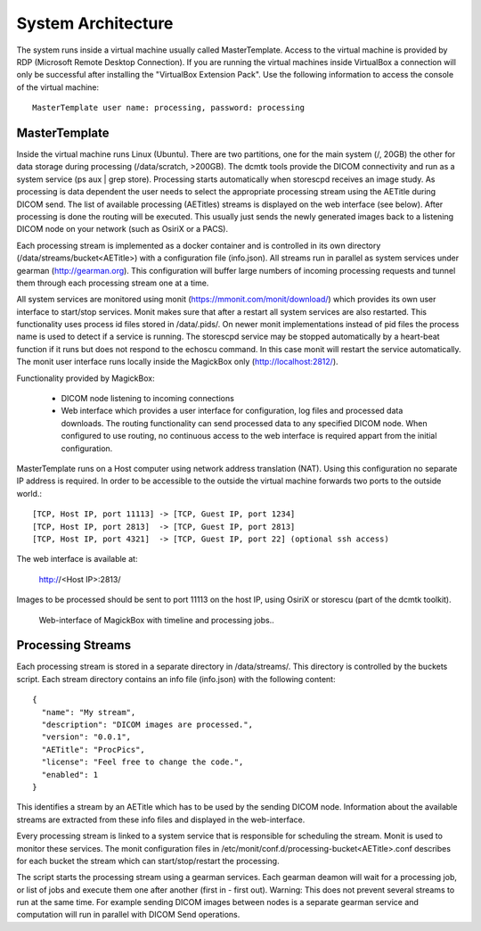 .. _Introduction:

********************
System Architecture
********************

The system runs inside a virtual machine usually called MasterTemplate. Access to the virtual machine is provided by RDP (Microsoft Remote Desktop Connection). If you are running the virtual machines inside VirtualBox a connection will only be successful after installing the "VirtualBox Extension Pack". Use the following information to access the console of the virtual machine::

	MasterTemplate user name: processing, password: processing


MasterTemplate
==============

Inside the virtual machine runs Linux (Ubuntu). There are two partitions, one for the main system (/, 20GB) the other for data storage during processing (/data/scratch, >200GB). The dcmtk tools provide the DICOM connectivity and run as a system service (ps aux | grep store). Processing starts automatically when storescpd receives an image study. As processing is data dependent the user needs to select the appropriate processing stream using the AETitle during DICOM send. The list of available processing (AETitles) streams is displayed on the web interface (see below). After processing is done the routing will be executed. This usually just sends the newly generated images back to a listening DICOM node on your network (such as OsiriX or a PACS).

Each processing stream is implemented as a docker container and is controlled in its own directory (/data/streams/bucket<AETitle>) with a configuration file (info.json). All streams run in parallel as system services under gearman (http://gearman.org). This configuration will buffer large numbers of incoming processing requests and tunnel them through each processing stream one at a time.

All system services are monitored using monit (https://mmonit.com/monit/download/) which provides its own user interface to start/stop services. Monit makes sure that after a restart all system services are also restarted. This functionality uses process id files stored in /data/.pids/. On newer monit implementations instead of pid files the process name is used to detect if a service is running. The storescpd service may be stopped automatically by a heart-beat function if it runs but does not respond to the echoscu command. In this case monit will restart the service automatically. The monit user interface runs locally inside the MagickBox only (http://localhost:2812/).

Functionality provided by MagickBox:

	* DICOM node listening to incoming connections
	* Web interface which provides a user interface for configuration, log files and processed data downloads. The routing functionality can send processed data to any specified DICOM node. When configured to use routing, no continuous access to the web interface is required appart from the initial configuration.

MasterTemplate runs on a Host computer using network address translation (NAT). Using this configuration no separate IP address is required. In order to be accessible to the outside the virtual machine forwards two ports to the outside world.::

	[TCP, Host IP, port 11113] -> [TCP, Guest IP, port 1234]
	[TCP, Host IP, port 2813]  -> [TCP, Guest IP, port 2813]
	[TCP, Host IP, port 4321]  -> [TCP, Guest IP, port 22] (optional ssh access)

The web interface is available at:

	http://<Host IP>:2813/

Images to be processed should be sent to port 11113 on the host IP, using OsiriX or storescu (part of the dcmtk toolkit).

.. figure:: static/MagickBoxWebInterface.jpg

    Web-interface of MagickBox with timeline and processing jobs..



Processing Streams
==================

Each processing stream is stored in a separate directory in /data/streams/. This directory is controlled by the buckets script. Each stream directory contains an info file (info.json) with the following content::

  {
    "name": "My stream",
    "description": "DICOM images are processed.",
    "version": "0.0.1",
    "AETitle": "ProcPics",
    "license": "Feel free to change the code.",
    "enabled": 1
  }

This identifies a stream by an AETitle which has to be used by the sending DICOM node. Information about the available streams are extracted from these info files and displayed in the web-interface.

Every processing stream is linked to a system service that is responsible for scheduling the stream. Monit is used to monitor these services. The monit configuration files in /etc/monit/conf.d/processing-bucket<AETitle>.conf describes for each bucket the stream which can start/stop/restart the processing. 

The script starts the processing stream using a gearman services. Each gearman deamon will wait for a processing job, or list of jobs and execute them one after another (first in - first out). Warning: This does not prevent several streams to run at the same time. For example sending DICOM images between nodes is a separate gearman service and computation will run in parallel with DICOM Send operations.
